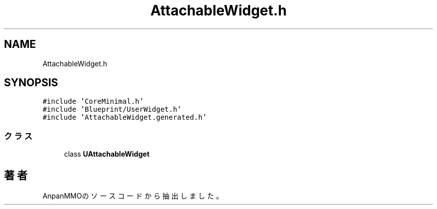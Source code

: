 .TH "AttachableWidget.h" 3 "2018年12月21日(金)" "AnpanMMO" \" -*- nroff -*-
.ad l
.nh
.SH NAME
AttachableWidget.h
.SH SYNOPSIS
.br
.PP
\fC#include 'CoreMinimal\&.h'\fP
.br
\fC#include 'Blueprint/UserWidget\&.h'\fP
.br
\fC#include 'AttachableWidget\&.generated\&.h'\fP
.br

.SS "クラス"

.in +1c
.ti -1c
.RI "class \fBUAttachableWidget\fP"
.br
.in -1c
.SH "著者"
.PP 
 AnpanMMOのソースコードから抽出しました。
